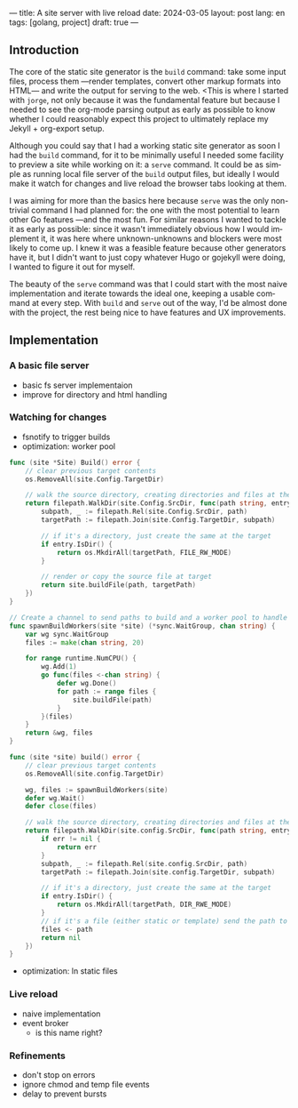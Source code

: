 ---
title: A site server with live reload
date: 2024-03-05
layout: post
lang: en
tags: [golang, project]
draft: true
---
#+OPTIONS: toc:nil num:1
#+LANGUAGE: en

** Introduction

The core of the static site generator is the ~build~ command: take some input files, process them ---render templates, convert other markup formats into HTML--- and write the output for serving to the web. <This is where I started with ~jorge~, not only because it was the fundamental feature but because I needed to see the org-mode parsing output as early as possible to know whether I could reasonably expect this project to ultimately replace my Jekyll + org-export setup.

Although you could say that I had a working static site generator as soon I had the ~build~ command, for it to be minimally useful I needed some facility to preview a site while working on it: a ~serve~ command. It could be as simple as running local file server of the ~build~ output files, but ideally I would make it watch for changes and live reload the browser tabs looking at them.

I was aiming for more than the basics here because ~serve~ was the only non-trivial command I had planned for: the one with the most potential to learn other Go features ---and the most fun. For similar reasons I wanted to tackle it as early as possible: since it wasn't immediately obvious how I would implement it, it was here where unknown-unknowns and blockers were most likely to come up.
I knew it was a feasible feature because other generators have it, but I didn't want to just copy whatever Hugo or gojekyll were doing, I wanted to figure it out for myself.

The beauty of the ~serve~ command was that I could start with the most naive implementation and iterate towards the ideal one, keeping a usable command at every step. With ~build~ and ~serve~ out of the way, I'd be almost done with the project, the rest being nice to have features and UX improvements.

** Implementation

*** A basic file server

- basic fs server implementaion
- improve for directory and html handling

*** Watching for changes
- fsnotify to trigger builds
- optimization: worker pool

#+begin_src go
func (site *Site) Build() error {
	// clear previous target contents
	os.RemoveAll(site.Config.TargetDir)

	// walk the source directory, creating directories and files at the target dir
	return filepath.WalkDir(site.Config.SrcDir, func(path string, entry fs.DirEntry, err error) error {
		subpath, _ := filepath.Rel(site.Config.SrcDir, path)
		targetPath := filepath.Join(site.Config.TargetDir, subpath)

		// if it's a directory, just create the same at the target
		if entry.IsDir() {
			return os.MkdirAll(targetPath, FILE_RW_MODE)
		}

		// render or copy the source file at target
		return site.buildFile(path, targetPath)
	})
}
#+end_src

#+begin_src go
// Create a channel to send paths to build and a worker pool to handle them concurrently
func spawnBuildWorkers(site *site) (*sync.WaitGroup, chan string) {
	var wg sync.WaitGroup
	files := make(chan string, 20)

	for range runtime.NumCPU() {
		wg.Add(1)
		go func(files <-chan string) {
			defer wg.Done()
			for path := range files {
				site.buildFile(path)
			}
		}(files)
	}
	return &wg, files
}
#+end_src

#+begin_src go
func (site *site) build() error {
	// clear previous target contents
	os.RemoveAll(site.config.TargetDir)

	wg, files := spawnBuildWorkers(site)
	defer wg.Wait()
	defer close(files)

	// walk the source directory, creating directories and files at the target dir
	return filepath.WalkDir(site.config.SrcDir, func(path string, entry fs.DirEntry, err error) error {
		if err != nil {
			return err
		}
		subpath, _ := filepath.Rel(site.config.SrcDir, path)
		targetPath := filepath.Join(site.config.TargetDir, subpath)

		// if it's a directory, just create the same at the target
		if entry.IsDir() {
			return os.MkdirAll(targetPath, DIR_RWE_MODE)
		}
		// if it's a file (either static or template) send the path to a worker to build in target
		files <- path
		return nil
	})
}
#+end_src

- optimization: ln static files

*** Live reload

- naive implementation
- event broker
  - is this name right?

*** Refinements
- don't stop on errors
- ignore chmod and temp file events
- delay to prevent bursts
